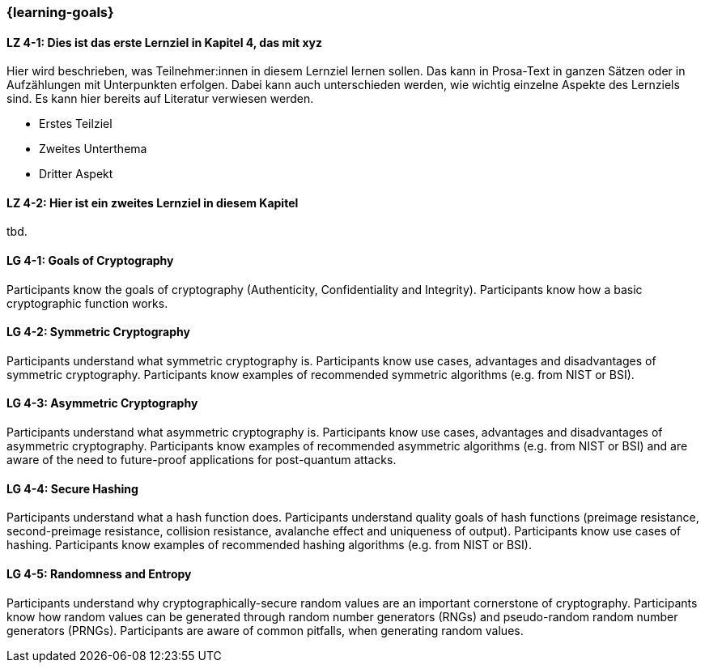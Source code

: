 === {learning-goals}

// tag::DE[]
[[LZ-4-1]]
==== LZ 4-1: Dies ist das erste Lernziel in Kapitel 4, das mit xyz

Hier wird beschrieben, was Teilnehmer:innen in diesem Lernziel lernen sollen. Das kann in Prosa-Text
in ganzen Sätzen oder in Aufzählungen mit Unterpunkten erfolgen. Dabei kann auch unterschieden werden,
wie wichtig einzelne Aspekte des Lernziels sind. Es kann hier bereits auf Literatur verwiesen werden.

* Erstes Teilziel
* Zweites Unterthema
* Dritter Aspekt

[[LZ-4-2]]
==== LZ 4-2: Hier ist ein zweites Lernziel in diesem Kapitel
tbd.

// end::DE[]

// tag::EN[]
[[LG-4-1]]
==== LG 4-1: Goals of Cryptography

Participants know the goals of cryptography (Authenticity, Confidentiality and Integrity).
Participants know how a basic cryptographic function works. 

[[LG-4-2]]
==== LG 4-2: Symmetric Cryptography

Participants understand what symmetric cryptography is.
Participants know use cases, advantages and disadvantages of symmetric cryptography.
Participants know examples of recommended symmetric algorithms (e.g. from NIST or BSI).

[[LG-4-3]]
==== LG 4-3: Asymmetric Cryptography

Participants understand what asymmetric cryptography is.
Participants know use cases, advantages and disadvantages of asymmetric cryptography.
Participants know examples of recommended asymmetric algorithms (e.g. from NIST or BSI) and are aware
of the need to future-proof applications for post-quantum attacks.

[[LG-4-4]]
==== LG 4-4: Secure Hashing

Participants understand what a hash function does.
Participants understand quality goals of hash functions (preimage resistance, second-preimage
resistance, collision resistance, avalanche effect and uniqueness of output).
Participants know use cases of hashing.
Participants know examples of recommended hashing algorithms (e.g. from NIST or BSI).

[[LG-4-5]]
==== LG 4-5: Randomness and Entropy

Participants understand why cryptographically-secure random values are an important cornerstone of
cryptography.
Participants know how random values can be generated through random number generators (RNGs) and 
pseudo-random random number generators (PRNGs).
Participants are aware of common pitfalls, when generating random values.

// end::EN[]
